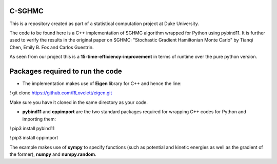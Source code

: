 C-SGHMC
=======================

This is a repository created as part of a statistical computation project at Duke University.

The code to be found here is a C++ implementation of SGHMC algorithm wrapped for Python using pybind11. It is further used to verify the results in the original paper on SGHMC: "Stochastic Gradient Hamiltonian Monte Carlo" by Tianqi Chen, Emily B. Fox and Carlos Guestrin.

As seen from our project this is a **15-time-efficiency-improvement** in terms of runtime over the pure python version.

Packages required to run the code
=======================

- The implementation makes use of **Eigen** library for C++ and hence the line:
! git clone https://github.com/RLovelett/eigen.git

Make sure you have it cloned in the same directory as your code.

- **pybind11** and **cppimport** are the two standard packages required for wrapping C++ codes for Python and importing them:
! pip3 install pybind11

! pip3 install cppimport

The example makes use of **sympy** to specify functions (such as potential and kinetic energies as well as the gradient of the former), **numpy** and **numpy.random**.

